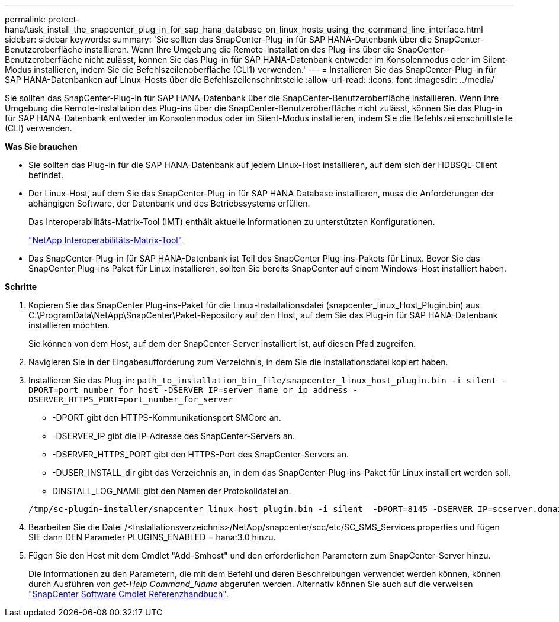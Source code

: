 ---
permalink: protect-hana/task_install_the_snapcenter_plug_in_for_sap_hana_database_on_linux_hosts_using_the_command_line_interface.html 
sidebar: sidebar 
keywords:  
summary: 'Sie sollten das SnapCenter-Plug-in für SAP HANA-Datenbank über die SnapCenter-Benutzeroberfläche installieren. Wenn Ihre Umgebung die Remote-Installation des Plug-ins über die SnapCenter-Benutzeroberfläche nicht zulässt, können Sie das Plug-in für SAP HANA-Datenbank entweder im Konsolenmodus oder im Silent-Modus installieren, indem Sie die Befehlszeilenoberfläche (CLI1) verwenden.' 
---
= Installieren Sie das SnapCenter-Plug-in für SAP HANA-Datenbanken auf Linux-Hosts über die Befehlszeilenschnittstelle
:allow-uri-read: 
:icons: font
:imagesdir: ../media/


[role="lead"]
Sie sollten das SnapCenter-Plug-in für SAP HANA-Datenbank über die SnapCenter-Benutzeroberfläche installieren. Wenn Ihre Umgebung die Remote-Installation des Plug-ins über die SnapCenter-Benutzeroberfläche nicht zulässt, können Sie das Plug-in für SAP HANA-Datenbank entweder im Konsolenmodus oder im Silent-Modus installieren, indem Sie die Befehlszeilenschnittstelle (CLI) verwenden.

*Was Sie brauchen*

* Sie sollten das Plug-in für die SAP HANA-Datenbank auf jedem Linux-Host installieren, auf dem sich der HDBSQL-Client befindet.
* Der Linux-Host, auf dem Sie das SnapCenter-Plug-in für SAP HANA Database installieren, muss die Anforderungen der abhängigen Software, der Datenbank und des Betriebssystems erfüllen.
+
Das Interoperabilitäts-Matrix-Tool (IMT) enthält aktuelle Informationen zu unterstützten Konfigurationen.

+
https://imt.netapp.com/matrix/imt.jsp?components=108391;&solution=1259&isHWU&src=IMT["NetApp Interoperabilitäts-Matrix-Tool"]

* Das SnapCenter-Plug-in für SAP HANA-Datenbank ist Teil des SnapCenter Plug-ins-Pakets für Linux. Bevor Sie das SnapCenter Plug-ins Paket für Linux installieren, sollten Sie bereits SnapCenter auf einem Windows-Host installiert haben.


*Schritte*

. Kopieren Sie das SnapCenter Plug-ins-Paket für die Linux-Installationsdatei (snapcenter_linux_Host_Plugin.bin) aus C:\ProgramData\NetApp\SnapCenter\Paket-Repository auf den Host, auf dem Sie das Plug-in für SAP HANA-Datenbank installieren möchten.
+
Sie können von dem Host, auf dem der SnapCenter-Server installiert ist, auf diesen Pfad zugreifen.

. Navigieren Sie in der Eingabeaufforderung zum Verzeichnis, in dem Sie die Installationsdatei kopiert haben.
. Installieren Sie das Plug-in: `path_to_installation_bin_file/snapcenter_linux_host_plugin.bin -i silent -DPORT=port_number_for_host -DSERVER_IP=server_name_or_ip_address -DSERVER_HTTPS_PORT=port_number_for_server`
+
** -DPORT gibt den HTTPS-Kommunikationsport SMCore an.
** -DSERVER_IP gibt die IP-Adresse des SnapCenter-Servers an.
** -DSERVER_HTTPS_PORT gibt den HTTPS-Port des SnapCenter-Servers an.
** -DUSER_INSTALL_dir gibt das Verzeichnis an, in dem das SnapCenter-Plug-ins-Paket für Linux installiert werden soll.
** DINSTALL_LOG_NAME gibt den Namen der Protokolldatei an.


+
[listing]
----
/tmp/sc-plugin-installer/snapcenter_linux_host_plugin.bin -i silent  -DPORT=8145 -DSERVER_IP=scserver.domain.com -DSERVER_HTTPS_PORT=8146 -DUSER_INSTALL_DIR=/opt -DINSTALL_LOG_NAME=SnapCenter_Linux_Host_Plugin_Install_2.log -DCHOSEN_FEATURE_LIST=CUSTOM
----
. Bearbeiten Sie die Datei /<Installationsverzeichnis>/NetApp/snapcenter/scc/etc/SC_SMS_Services.properties und fügen SIE dann DEN Parameter PLUGINS_ENABLED = hana:3.0 hinzu.
. Fügen Sie den Host mit dem Cmdlet "Add-Smhost" und den erforderlichen Parametern zum SnapCenter-Server hinzu.
+
Die Informationen zu den Parametern, die mit dem Befehl und deren Beschreibungen verwendet werden können, können durch Ausführen von _get-Help Command_Name_ abgerufen werden. Alternativ können Sie auch auf die verweisen https://library.netapp.com/ecm/ecm_download_file/ECMLP2885482["SnapCenter Software Cmdlet Referenzhandbuch"^].


